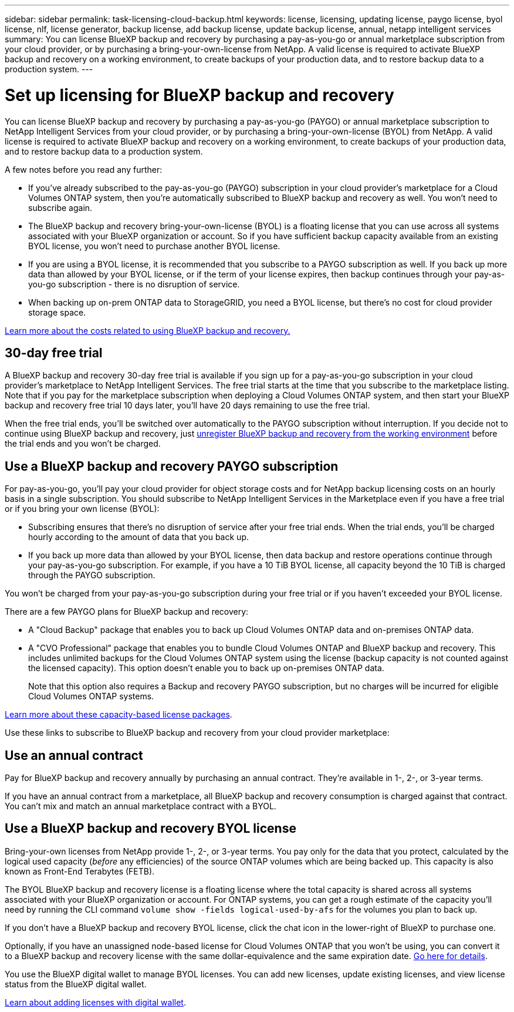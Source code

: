 ---
sidebar: sidebar
permalink: task-licensing-cloud-backup.html
keywords: license, licensing, updating license, paygo license, byol license, nlf, license generator, backup license, add backup license, update backup license, annual, netapp intelligent services
summary: You can license BlueXP backup and recovery by purchasing a pay-as-you-go or annual marketplace subscription from your cloud provider, or by purchasing a bring-your-own-license from NetApp. A valid license is required to activate BlueXP backup and recovery on a working environment, to create backups of your production data, and to restore backup data to a production system.
---

= Set up licensing for BlueXP backup and recovery
:hardbreaks:
:nofooter:
:icons: font
:linkattrs:
:imagesdir: ./media/

[.lead]
You can license BlueXP backup and recovery by purchasing a pay-as-you-go (PAYGO) or annual marketplace subscription to NetApp Intelligent Services from your cloud provider, or by purchasing a bring-your-own-license (BYOL) from NetApp. A valid license is required to activate BlueXP backup and recovery on a working environment, to create backups of your production data, and to restore backup data to a production system.

A few notes before you read any further:

* If you've already subscribed to the pay-as-you-go (PAYGO) subscription in your cloud provider's marketplace for a Cloud Volumes ONTAP system, then you're automatically subscribed to BlueXP backup and recovery as well. You won't need to subscribe again.
* The BlueXP backup and recovery bring-your-own-license (BYOL) is a floating license that you can use across all systems associated with your BlueXP organization or account. So if you have sufficient backup capacity available from an existing BYOL license, you won't need to purchase another BYOL license.
* If you are using a BYOL license, it is recommended that you subscribe to a PAYGO subscription as well. If you back up more data than allowed by your BYOL license, or if the term of your license expires, then backup continues through your pay-as-you-go subscription - there is no disruption of service.
* When backing up on-prem ONTAP data to StorageGRID, you need a BYOL license, but there's no cost for cloud provider storage space.

link:concept-ontap-backup-to-cloud.html#cost[Learn more about the costs related to using BlueXP backup and recovery.]

== 30-day free trial

A BlueXP backup and recovery 30-day free trial is available if you sign up for a pay-as-you-go subscription in your cloud provider's marketplace to NetApp Intelligent Services. The free trial starts at the time that you subscribe to the marketplace listing. Note that if you pay for the marketplace subscription when deploying a Cloud Volumes ONTAP system, and then start your BlueXP backup and recovery free trial 10 days later, you'll have 20 days remaining to use the free trial.

When the free trial ends, you'll be switched over automatically to the PAYGO subscription without interruption. If you decide not to continue using BlueXP backup and recovery, just link:task-manage-backups-ontap.html#unregister-bluexp-backup-and-recovery-for-a-working-environment[unregister BlueXP backup and recovery from the working environment] before the trial ends and you won't be charged.

== Use a BlueXP backup and recovery PAYGO subscription

For pay-as-you-go, you'll pay your cloud provider for object storage costs and for NetApp backup licensing costs on an hourly basis in a single subscription. You should subscribe to NetApp Intelligent Services in the Marketplace even if you have a free trial or if you bring your own license (BYOL):

* Subscribing ensures that there's no disruption of service after your free trial ends. When the trial ends, you'll be charged hourly according to the amount of data that you back up.
* If you back up more data than allowed by your BYOL license, then data backup and restore operations continue through your pay-as-you-go subscription. For example, if you have a 10 TiB BYOL license, all capacity beyond the 10 TiB is charged through the PAYGO subscription.

You won't be charged from your pay-as-you-go subscription during your free trial or if you haven't exceeded your BYOL license.

There are a few PAYGO plans for BlueXP backup and recovery:

* A "Cloud Backup" package that enables you to back up Cloud Volumes ONTAP data and on-premises ONTAP data.
* A "CVO Professional" package that enables you to bundle Cloud Volumes ONTAP and BlueXP backup and recovery. This includes unlimited backups for the Cloud Volumes ONTAP system using the license (backup capacity is not counted against the licensed capacity). This option doesn't enable you to back up on-premises ONTAP data.
+
Note that this option also requires a Backup and recovery PAYGO subscription, but no charges will be incurred for eligible Cloud Volumes ONTAP systems.

https://docs.netapp.com/us-en/bluexp-cloud-volumes-ontap/concept-licensing.html#capacity-based-licensing[Learn more about these capacity-based license packages].

Use these links to subscribe to BlueXP backup and recovery from your cloud provider marketplace:

ifdef::aws[]
* AWS: https://aws.amazon.com/marketplace/pp/prodview-oorxakq6lq7m4[Go to the Marketplace offering for NetApp Intelligent Services for pricing details^].
endif::aws[]
ifdef::azure[]
* Azure: https://azuremarketplace.microsoft.com/en-us/marketplace/apps/netapp.cloud-manager?tab=Overview[Go to the  Marketplace offering for NetApp Intelligent Services for pricing details^].
endif::azure[]
ifdef::gcp[]
* Google Cloud: https://console.cloud.google.com/marketplace/details/netapp-cloudmanager/cloud-manager?supportedpurview=project[Go to the Marketplace offering for NetApp Intelligent Services for pricing details^].
endif::gcp[]

== Use an annual contract

Pay for BlueXP backup and recovery annually by purchasing an annual contract. They're available in 1-, 2-, or 3-year terms.

If you have an annual contract from a marketplace, all BlueXP backup and recovery consumption is charged against that contract. You can't mix and match an annual marketplace contract with a BYOL.

ifdef::aws[]
When using AWS, there are two annual contracts available from the https://aws.amazon.com/marketplace/pp/prodview-q7dg6zwszplri[AWS Marketplace page^] for Cloud Volumes ONTAP and on-premises ONTAP systems:

* A "Cloud Backup" plan that enables you to back up Cloud Volumes ONTAP data and on-premises ONTAP data.
+
If you want to use this option, set up your subscription from the Marketplace page and then https://docs.netapp.com/us-en/bluexp-setup-admin/task-adding-aws-accounts.html#associate-an-aws-subscription[associate the subscription with your AWS credentials^]. Note that you'll also need to pay for your Cloud Volumes ONTAP systems using this annual contract subscription since you can assign only one active subscription to your AWS credentials in BlueXP.

* A "CVO Professional" plan that enables you to bundle Cloud Volumes ONTAP and BlueXP backup and recovery. This includes unlimited backups for the Cloud Volumes ONTAP system using the license (backup capacity is not counted against the licensed capacity). This option doesn't enable you to back up on-premises ONTAP data.
//+
//Note that this option also requires a Backup and recovery subscription, but no charges will be incurred for eligible Cloud Volumes ONTAP systems.
+
See the https://docs.netapp.com/us-en/bluexp-cloud-volumes-ontap/concept-licensing.html[Cloud Volumes ONTAP licensing topic^] to learn more about this licensing option.
+
If you want to use this option, you can set up the annual contract when you create a Cloud Volumes ONTAP working environment and BlueXP prompts you to subscribe to the AWS Marketplace.
endif::aws[]

ifdef::azure[]
When using Azure there are two annual contracts available from the https://azuremarketplace.microsoft.com/en-us/marketplace/apps/netapp.netapp-bluexp[Azure Marketplace page^] for Cloud Volumes ONTAP and on-premises ONTAP systems:

* A "Cloud Backup" plan that enables you to back up Cloud Volumes ONTAP data and on-premises ONTAP data.
+
If you want to use this option, set up your subscription from the Marketplace page and then https://docs.netapp.com/us-en/bluexp-setup-admin/task-adding-azure-accounts.html#subscribe[associate the subscription with your Azure credentials^]. Note that you'll also need to pay for your Cloud Volumes ONTAP systems using this annual contract subscription since you can assign only one active subscription to your Azure credentials in BlueXP.

* A "CVO Professional" plan that enables you to bundle Cloud Volumes ONTAP and BlueXP backup and recovery. This includes unlimited backups for the Cloud Volumes ONTAP system using the license (backup capacity is not counted against the licensed capacity). This option doesn't enable you to back up on-premises ONTAP data.
//+
//Note that this option also requires a Backup and recovery subscription, but no charges will be incurred for eligible Cloud Volumes ONTAP systems.
+
See the https://docs.netapp.com/us-en/bluexp-cloud-volumes-ontap/concept-licensing.html[Cloud Volumes ONTAP licensing topic^] to learn more about this licensing option.
+
If you want to use this option, you can set up the annual contract when you create a Cloud Volumes ONTAP working environment and BlueXP prompts you to subscribe to the Azure Marketplace.
endif::azure[]

ifdef::gcp[]
When using GCP, contact your NetApp sales representative to purchase an annual contract. The contract is available as a private offer in the Google Cloud Marketplace.

After NetApp shares the private offer with you, you can select the annual plan when you subscribe from the Google Cloud Marketplace during BlueXP backup and recovery activation.
endif::gcp[]

== Use a BlueXP backup and recovery BYOL license

Bring-your-own licenses from NetApp provide 1-, 2-, or 3-year terms. You pay only for the data that you protect, calculated by the logical used capacity (_before_ any efficiencies) of the source ONTAP volumes which are being backed up. This capacity is also known as Front-End Terabytes (FETB).

The BYOL BlueXP backup and recovery license is a floating license where the total capacity is shared across all systems associated with your BlueXP organization or account. For ONTAP systems, you can get a rough estimate of the capacity you'll need by running the CLI command `volume show -fields logical-used-by-afs` for the volumes you plan to back up.

If you don't have a BlueXP backup and recovery BYOL license, click the chat icon in the lower-right of BlueXP to purchase one.

Optionally, if you have an unassigned node-based license for Cloud Volumes ONTAP that you won't be using, you can convert it to a BlueXP backup and recovery license with the same dollar-equivalence and the same expiration date. https://docs.netapp.com/us-en/bluexp-cloud-volumes-ontap/task-manage-node-licenses.html#exchange-unassigned-node-based-licenses[Go here for details^].

You use the BlueXP digital wallet to manage BYOL licenses. You can add new licenses, update existing licenses, and view license status from the BlueXP digital wallet.

https://docs.netapp.com/us-en/bluexp-digital-wallet/task-manage-data-services-licenses.html[Learn about adding licenses with digital wallet^].

